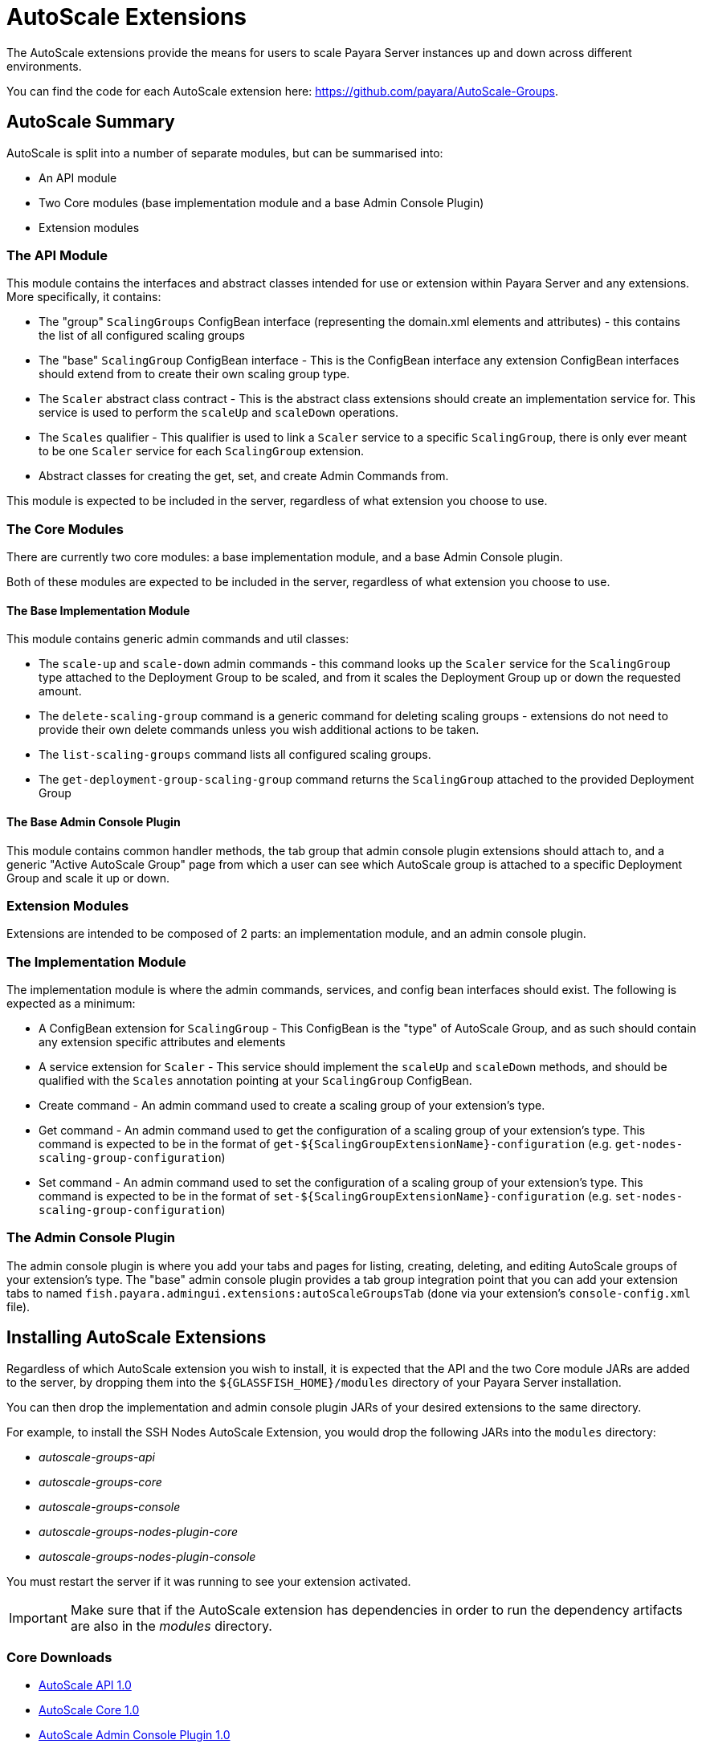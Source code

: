 = AutoScale Extensions

The AutoScale extensions provide the means for users to scale Payara Server instances up and down
across different environments.

You can find the code for each AutoScale extension here: https://github.com/payara/AutoScale-Groups.

== AutoScale Summary

AutoScale is split into a number of separate modules, but can be summarised into:

* An API module
* Two Core modules (base implementation module and a base Admin Console Plugin)
* Extension modules

### The API Module
This module contains the interfaces and abstract classes intended for use or extension within Payara Server and any
extensions. More specifically, it contains:

* The "group" `ScalingGroups` ConfigBean interface (representing the domain.xml elements and attributes) - this
contains the list of all configured scaling groups
* The "base" `ScalingGroup` ConfigBean interface - This is the ConfigBean interface any extension ConfigBean interfaces
should extend from to create their own scaling group type.
* The `Scaler` abstract class contract - This is the abstract class extensions should create an implementation service
for. This service is used to perform the `scaleUp` and `scaleDown` operations.
* The `Scales` qualifier - This qualifier is used to link a `Scaler` service to a specific `ScalingGroup`, there is
only ever meant to be one `Scaler` service for each `ScalingGroup` extension.
* Abstract classes for creating the get, set, and create Admin Commands from.

This module is expected to be included in the server, regardless of what extension you choose to use.

### The Core Modules
There are currently two core modules: a base implementation module, and a base Admin Console plugin.

Both of these modules are expected to be included in the server, regardless of what extension you choose to use.

#### The Base Implementation Module
This module contains generic admin commands and util classes:

* The `scale-up` and `scale-down` admin commands - this command looks up the `Scaler` service for the `ScalingGroup`
type attached to the Deployment Group to be scaled, and from it scales the Deployment Group up or down the requested
amount.
* The `delete-scaling-group` command is a generic command for deleting scaling groups - extensions do not need to
provide their own delete commands unless you wish additional actions to be taken.
* The `list-scaling-groups` command lists all configured scaling groups.
* The `get-deployment-group-scaling-group` command returns the `ScalingGroup` attached to the provided Deployment Group

#### The Base Admin Console Plugin
This module contains common handler methods, the tab group that admin console plugin extensions should attach to, and
a generic "Active AutoScale Group" page from which a user can see which AutoScale group is attached to a specific
Deployment Group and scale it up or down.

### Extension Modules

Extensions are intended to be composed of 2 parts: an implementation module, and an admin console plugin.

### The Implementation Module
The implementation module is where the admin commands, services, and config bean interfaces should exist. The following
is expected as a minimum:

* A ConfigBean extension for `ScalingGroup` - This ConfigBean is the "type" of AutoScale Group, and as such should
contain any extension specific attributes and elements
* A service extension for `Scaler` - This service should implement the `scaleUp` and `scaleDown` methods, and should be
qualified with the `Scales` annotation pointing at your `ScalingGroup` ConfigBean.
* Create command - An admin command used to create a scaling group of your extension's type.
* Get command - An admin command used to get the configuration of a scaling group of your extension's type. This command
is expected to be in the format of `get-${ScalingGroupExtensionName}-configuration`
(e.g. `get-nodes-scaling-group-configuration`)
* Set command - An admin command used to set the configuration of a scaling group of your extension's type. This command
is expected to be in the format of `set-${ScalingGroupExtensionName}-configuration`
(e.g. `set-nodes-scaling-group-configuration`)

### The Admin Console Plugin

The admin console plugin is where you add your tabs and pages for listing, creating, deleting, and editing AutoScale
groups of your extension's type. The "base" admin console plugin provides a tab group integration point that you can add
your extension tabs to named `fish.payara.admingui.extensions:autoScaleGroupsTab` (done via your extension's
`console-config.xml` file).

== Installing AutoScale Extensions

Regardless of which AutoScale extension you wish to install, it is expected that the API and the two Core module JARs
are added to the server, by dropping them into the `${GLASSFISH_HOME}/modules` directory of your Payara Server
installation.

You can then drop the implementation and admin console plugin JARs of your desired extensions to the same directory.

For example, to install the SSH Nodes AutoScale Extension, you would drop the following JARs into the `modules`
directory:

* _autoscale-groups-api_
* _autoscale-groups-core_
* _autoscale-groups-console_
* _autoscale-groups-nodes-plugin-core_
* _autoscale-groups-nodes-plugin-console_

You must restart the server if it was running to see your extension activated.

IMPORTANT: Make sure that if the AutoScale extension has dependencies in order to run the dependency artifacts are also in
the _modules_ directory.

### Core Downloads
* link:https://nexus.payara.fish/repository/payara-artifacts/fish/payara/extensions/autoscale/groups/autoscale-groups-api/1.0/autoscale-groups-api-1.0.jar[AutoScale API 1.0]
* link:https://nexus.payara.fish/repository/payara-artifacts/fish/payara/extensions/autoscale/groups/autoscale-groups-core/1.0/autoscale-groups-core-1.0.jar[AutoScale Core 1.0]
* link:https://nexus.payara.fish/repository/payara-artifacts/fish/payara/extensions/autoscale/groups/autoscale-groups-console/1.0/autoscale-groups-console-1.0.jar[AutoScale Admin Console Plugin 1.0]

== Creating A New AutoScale Extension

To create a new AutoScale extension, it's recommended that you use one of the existing extensions as a base. As noted
above, extensions are expected to be split into an implementation module and an admin console plugin; see the relevant
sections above for details of what is expected in each.
